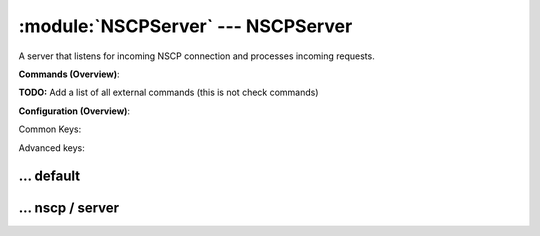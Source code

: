 .. default-domain:: nscp

.. module:: NSCPServer
    :synopsis: A server that listens for incoming NSCP connection and processes incoming requests.

===================================
:module:`NSCPServer` --- NSCPServer
===================================
A server that listens for incoming NSCP connection and processes incoming requests.





**Commands (Overview)**: 

**TODO:** Add a list of all external commands (this is not check commands)

**Configuration (Overview)**:


Common Keys:

.. csv-table:: 
    :class: contentstable 
    :delim: | 
    :header: "Path / Section", "Key", "Description"

    :confpath:`/settings/default` | :confkey:`~/settings/default.allowed hosts` | ALLOWED HOSTS
    :confpath:`/settings/default` | :confkey:`~/settings/default.bind to` | BIND TO ADDRESS
    :confpath:`/settings/default` | :confkey:`~/settings/default.cache allowed hosts` | CACHE ALLOWED HOSTS
    :confpath:`/settings/default` | :confkey:`~/settings/default.inbox` | INBOX
    :confpath:`/settings/default` | :confkey:`~/settings/default.password` | PASSWORD
    :confpath:`/settings/default` | :confkey:`~/settings/default.timeout` | TIMEOUT
    :confpath:`/settings/nscp/server` | :confkey:`~/settings/nscp/server.allow arguments` | COMMAND ARGUMENT PROCESSING
    :confpath:`/settings/nscp/server` | :confkey:`~/settings/nscp/server.port` | PORT NUMBER
    :confpath:`/settings/nscp/server` | :confkey:`~/settings/nscp/server.use ssl` | ENABLE SSL ENCRYPTION

Advanced keys:

.. csv-table:: 
    :class: contentstable 
    :delim: | 
    :header: "Path / Section", "Key", "Default Value", "Description"

    :confpath:`/settings/default` | :confkey:`~/settings/default.encoding` | NRPE PAYLOAD ENCODING
    :confpath:`/settings/default` | :confkey:`~/settings/default.socket queue size` | LISTEN QUEUE
    :confpath:`/settings/default` | :confkey:`~/settings/default.thread pool` | THREAD POOL
    :confpath:`/settings/nscp/server` | :confkey:`~/settings/nscp/server.allowed ciphers` | ALLOWED CIPHERS
    :confpath:`/settings/nscp/server` | :confkey:`~/settings/nscp/server.allowed hosts` | ALLOWED HOSTS
    :confpath:`/settings/nscp/server` | :confkey:`~/settings/nscp/server.bind to` | BIND TO ADDRESS
    :confpath:`/settings/nscp/server` | :confkey:`~/settings/nscp/server.ca` | CA
    :confpath:`/settings/nscp/server` | :confkey:`~/settings/nscp/server.cache allowed hosts` | CACHE ALLOWED HOSTS
    :confpath:`/settings/nscp/server` | :confkey:`~/settings/nscp/server.certificate` | SSL CERTIFICATE
    :confpath:`/settings/nscp/server` | :confkey:`~/settings/nscp/server.certificate format` | CERTIFICATE FORMAT
    :confpath:`/settings/nscp/server` | :confkey:`~/settings/nscp/server.certificate key` | SSL CERTIFICATE
    :confpath:`/settings/nscp/server` | :confkey:`~/settings/nscp/server.dh` | DH KEY
    :confpath:`/settings/nscp/server` | :confkey:`~/settings/nscp/server.socket queue size` | LISTEN QUEUE
    :confpath:`/settings/nscp/server` | :confkey:`~/settings/nscp/server.thread pool` | THREAD POOL
    :confpath:`/settings/nscp/server` | :confkey:`~/settings/nscp/server.timeout` | TIMEOUT
    :confpath:`/settings/nscp/server` | :confkey:`~/settings/nscp/server.verify mode` | VERIFY MODE







… default
---------

.. confpath:: /settings/default
    :synopsis: 

    ****




    .. csv-table:: 
        :class: contentstable 
        :delim: | 
        :header: "Key", "Default Value", "Description"
    
        :confkey:`allowed hosts` | 127.0.0.1 | ALLOWED HOSTS
        :confkey:`bind to` |  | BIND TO ADDRESS
        :confkey:`cache allowed hosts` | 1 | CACHE ALLOWED HOSTS
        :confkey:`encoding` |  | NRPE PAYLOAD ENCODING
        :confkey:`inbox` | inbox | INBOX
        :confkey:`password` |  | PASSWORD
        :confkey:`socket queue size` | 0 | LISTEN QUEUE
        :confkey:`thread pool` | 10 | THREAD POOL
        :confkey:`timeout` | 30 | TIMEOUT

    **Sample**::

        # 
        # 
        [/settings/default]
        allowed hosts=127.0.0.1
        bind to=
        cache allowed hosts=1
        encoding=
        inbox=inbox
        password=
        socket queue size=0
        thread pool=10
        timeout=30


    .. confkey:: allowed hosts
        :synopsis: ALLOWED HOSTS

        **ALLOWED HOSTS**

        | A comaseparated list of allowed hosts. You can use netmasks (/ syntax) or * to create ranges.

        **Path**: /settings/default

        **Key**: allowed hosts

        **Default value**: 127.0.0.1

        **Used by**: :module:`NSClientServer`,  :module:`WEBServer`,  :module:`NSCAServer`,  :module:`NSCPServer`,  :module:`NRPEServer`,  :module:`CheckMKServer`

        **Sample**::

            [/settings/default]
            # ALLOWED HOSTS
            allowed hosts=127.0.0.1


    .. confkey:: bind to
        :synopsis: BIND TO ADDRESS

        **BIND TO ADDRESS**

        | Allows you to bind server to a specific local address. This has to be a dotted ip address not a host name. Leaving this blank will bind to all available IP addresses.

        **Path**: /settings/default

        **Key**: bind to

        **Default value**: 

        **Used by**: :module:`NSClientServer`,  :module:`WEBServer`,  :module:`NSCAServer`,  :module:`NSCPServer`,  :module:`NRPEServer`,  :module:`CheckMKServer`

        **Sample**::

            [/settings/default]
            # BIND TO ADDRESS
            bind to=


    .. confkey:: cache allowed hosts
        :synopsis: CACHE ALLOWED HOSTS

        **CACHE ALLOWED HOSTS**

        | If host names (DNS entries) should be cached, improves speed and security somewhat but won't allow you to have dynamic IPs for your Nagios server.

        **Path**: /settings/default

        **Key**: cache allowed hosts

        **Default value**: 1

        **Used by**: :module:`NSClientServer`,  :module:`WEBServer`,  :module:`NSCAServer`,  :module:`NSCPServer`,  :module:`NRPEServer`,  :module:`CheckMKServer`

        **Sample**::

            [/settings/default]
            # CACHE ALLOWED HOSTS
            cache allowed hosts=1


    .. confkey:: encoding
        :synopsis: NRPE PAYLOAD ENCODING

        **NRPE PAYLOAD ENCODING**



        **Advanced** (means it is not commonly used)

        **Path**: /settings/default

        **Key**: encoding

        **Default value**: 

        **Used by**: :module:`NSClientServer`,  :module:`WEBServer`,  :module:`NSCAServer`,  :module:`NSCPServer`,  :module:`NRPEServer`,  :module:`CheckMKServer`

        **Sample**::

            [/settings/default]
            # NRPE PAYLOAD ENCODING
            encoding=


    .. confkey:: inbox
        :synopsis: INBOX

        **INBOX**

        | The default channel to post incoming messages on

        **Path**: /settings/default

        **Key**: inbox

        **Default value**: inbox

        **Used by**: :module:`NSClientServer`,  :module:`WEBServer`,  :module:`NSCAServer`,  :module:`NSCPServer`,  :module:`NRPEServer`,  :module:`CheckMKServer`

        **Sample**::

            [/settings/default]
            # INBOX
            inbox=inbox


    .. confkey:: password
        :synopsis: PASSWORD

        **PASSWORD**

        | Password used to authenticate against server

        **Path**: /settings/default

        **Key**: password

        **Default value**: 

        **Used by**: :module:`NSClientServer`,  :module:`WEBServer`,  :module:`NSCAServer`,  :module:`NSCPServer`,  :module:`NRPEServer`,  :module:`CheckMKServer`

        **Sample**::

            [/settings/default]
            # PASSWORD
            password=


    .. confkey:: socket queue size
        :synopsis: LISTEN QUEUE

        **LISTEN QUEUE**

        | Number of sockets to queue before starting to refuse new incoming connections. This can be used to tweak the amount of simultaneous sockets that the server accepts.

        **Advanced** (means it is not commonly used)

        **Path**: /settings/default

        **Key**: socket queue size

        **Default value**: 0

        **Used by**: :module:`NSClientServer`,  :module:`WEBServer`,  :module:`NSCAServer`,  :module:`NSCPServer`,  :module:`NRPEServer`,  :module:`CheckMKServer`

        **Sample**::

            [/settings/default]
            # LISTEN QUEUE
            socket queue size=0


    .. confkey:: thread pool
        :synopsis: THREAD POOL

        **THREAD POOL**



        **Advanced** (means it is not commonly used)

        **Path**: /settings/default

        **Key**: thread pool

        **Default value**: 10

        **Used by**: :module:`NSClientServer`,  :module:`WEBServer`,  :module:`NSCAServer`,  :module:`NSCPServer`,  :module:`NRPEServer`,  :module:`CheckMKServer`

        **Sample**::

            [/settings/default]
            # THREAD POOL
            thread pool=10


    .. confkey:: timeout
        :synopsis: TIMEOUT

        **TIMEOUT**

        | Timeout when reading packets on incoming sockets. If the data has not arrived within this time we will bail out.

        **Path**: /settings/default

        **Key**: timeout

        **Default value**: 30

        **Used by**: :module:`NSClientServer`,  :module:`WEBServer`,  :module:`NSCAServer`,  :module:`NSCPServer`,  :module:`NRPEServer`,  :module:`CheckMKServer`

        **Sample**::

            [/settings/default]
            # TIMEOUT
            timeout=30




… nscp / server
---------------

.. confpath:: /settings/nscp/server
    :synopsis: NSCP SERVER SECTION

    **NSCP SERVER SECTION**

    | Section for NSCP (NSCPListener.dll) (check_nscp) protocol options.


    .. csv-table:: 
        :class: contentstable 
        :delim: | 
        :header: "Key", "Default Value", "Description"
    
        :confkey:`allow arguments` | 0 | COMMAND ARGUMENT PROCESSING
        :confkey:`allowed ciphers` | ALL:!ADH:!LOW:!EXP:!MD5:@STRENGTH | ALLOWED CIPHERS
        :confkey:`allowed hosts` | 127.0.0.1 | ALLOWED HOSTS
        :confkey:`bind to` |  | BIND TO ADDRESS
        :confkey:`ca` | ${certificate-path}/ca.pem | CA
        :confkey:`cache allowed hosts` | 1 | CACHE ALLOWED HOSTS
        :confkey:`certificate` | ${certificate-path}/certificate.pem | SSL CERTIFICATE
        :confkey:`certificate format` | PEM | CERTIFICATE FORMAT
        :confkey:`certificate key` | ${certificate-path}/certificate_key.pem | SSL CERTIFICATE
        :confkey:`dh` | ${certificate-path}/nrpe_dh_512.pem | DH KEY
        :confkey:`port` | 5668 | PORT NUMBER
        :confkey:`socket queue size` | 0 | LISTEN QUEUE
        :confkey:`thread pool` | 10 | THREAD POOL
        :confkey:`timeout` | 30 | TIMEOUT
        :confkey:`use ssl` | 1 | ENABLE SSL ENCRYPTION
        :confkey:`verify mode` | none | VERIFY MODE

    **Sample**::

        # NSCP SERVER SECTION
        # Section for NSCP (NSCPListener.dll) (check_nscp) protocol options.
        [/settings/nscp/server]
        allow arguments=0
        allowed ciphers=ALL:!ADH:!LOW:!EXP:!MD5:@STRENGTH
        allowed hosts=127.0.0.1
        bind to=
        ca=${certificate-path}/ca.pem
        cache allowed hosts=1
        certificate=${certificate-path}/certificate.pem
        certificate format=PEM
        certificate key=${certificate-path}/certificate_key.pem
        dh=${certificate-path}/nrpe_dh_512.pem
        port=5668
        socket queue size=0
        thread pool=10
        timeout=30
        use ssl=1
        verify mode=none


    .. confkey:: allow arguments
        :synopsis: COMMAND ARGUMENT PROCESSING

        **COMMAND ARGUMENT PROCESSING**

        | This option determines whether or not the we will allow clients to specify arguments to commands that are executed.

        **Path**: /settings/nscp/server

        **Key**: allow arguments

        **Default value**: 0

        **Used by**: :module:`NSCPServer`

        **Sample**::

            [/settings/nscp/server]
            # COMMAND ARGUMENT PROCESSING
            allow arguments=0


    .. confkey:: allowed ciphers
        :synopsis: ALLOWED CIPHERS

        **ALLOWED CIPHERS**



        **Advanced** (means it is not commonly used)

        **Path**: /settings/nscp/server

        **Key**: allowed ciphers

        **Default value**: ALL:!ADH:!LOW:!EXP:!MD5:@STRENGTH

        **Used by**: :module:`NSCPServer`

        **Sample**::

            [/settings/nscp/server]
            # ALLOWED CIPHERS
            allowed ciphers=ALL:!ADH:!LOW:!EXP:!MD5:@STRENGTH


    .. confkey:: allowed hosts
        :synopsis: ALLOWED HOSTS

        **ALLOWED HOSTS**

        | A comaseparated list of allowed hosts. You can use netmasks (/ syntax) or * to create ranges. parent for this key is found under: /settings/default this is marked as advanced in favor of the parent.

        **Advanced** (means it is not commonly used)

        **Path**: /settings/nscp/server

        **Key**: allowed hosts

        **Default value**: 127.0.0.1

        **Used by**: :module:`NSCPServer`

        **Sample**::

            [/settings/nscp/server]
            # ALLOWED HOSTS
            allowed hosts=127.0.0.1


    .. confkey:: bind to
        :synopsis: BIND TO ADDRESS

        **BIND TO ADDRESS**

        | Allows you to bind server to a specific local address. This has to be a dotted ip address not a host name. Leaving this blank will bind to all available IP addresses. parent for this key is found under: /settings/default this is marked as advanced in favor of the parent.

        **Advanced** (means it is not commonly used)

        **Path**: /settings/nscp/server

        **Key**: bind to

        **Default value**: 

        **Used by**: :module:`NSCPServer`

        **Sample**::

            [/settings/nscp/server]
            # BIND TO ADDRESS
            bind to=


    .. confkey:: ca
        :synopsis: CA

        **CA**



        **Advanced** (means it is not commonly used)

        **Path**: /settings/nscp/server

        **Key**: ca

        **Default value**: ${certificate-path}/ca.pem

        **Used by**: :module:`NSCPServer`

        **Sample**::

            [/settings/nscp/server]
            # CA
            ca=${certificate-path}/ca.pem


    .. confkey:: cache allowed hosts
        :synopsis: CACHE ALLOWED HOSTS

        **CACHE ALLOWED HOSTS**

        | If host names (DNS entries) should be cached, improves speed and security somewhat but won't allow you to have dynamic IPs for your Nagios server. parent for this key is found under: /settings/default this is marked as advanced in favor of the parent.

        **Advanced** (means it is not commonly used)

        **Path**: /settings/nscp/server

        **Key**: cache allowed hosts

        **Default value**: 1

        **Used by**: :module:`NSCPServer`

        **Sample**::

            [/settings/nscp/server]
            # CACHE ALLOWED HOSTS
            cache allowed hosts=1


    .. confkey:: certificate
        :synopsis: SSL CERTIFICATE

        **SSL CERTIFICATE**



        **Advanced** (means it is not commonly used)

        **Path**: /settings/nscp/server

        **Key**: certificate

        **Default value**: ${certificate-path}/certificate.pem

        **Used by**: :module:`NSCPServer`

        **Sample**::

            [/settings/nscp/server]
            # SSL CERTIFICATE
            certificate=${certificate-path}/certificate.pem


    .. confkey:: certificate format
        :synopsis: CERTIFICATE FORMAT

        **CERTIFICATE FORMAT**



        **Advanced** (means it is not commonly used)

        **Path**: /settings/nscp/server

        **Key**: certificate format

        **Default value**: PEM

        **Used by**: :module:`NSCPServer`

        **Sample**::

            [/settings/nscp/server]
            # CERTIFICATE FORMAT
            certificate format=PEM


    .. confkey:: certificate key
        :synopsis: SSL CERTIFICATE

        **SSL CERTIFICATE**



        **Advanced** (means it is not commonly used)

        **Path**: /settings/nscp/server

        **Key**: certificate key

        **Default value**: ${certificate-path}/certificate_key.pem

        **Used by**: :module:`NSCPServer`

        **Sample**::

            [/settings/nscp/server]
            # SSL CERTIFICATE
            certificate key=${certificate-path}/certificate_key.pem


    .. confkey:: dh
        :synopsis: DH KEY

        **DH KEY**



        **Advanced** (means it is not commonly used)

        **Path**: /settings/nscp/server

        **Key**: dh

        **Default value**: ${certificate-path}/nrpe_dh_512.pem

        **Used by**: :module:`NSCPServer`

        **Sample**::

            [/settings/nscp/server]
            # DH KEY
            dh=${certificate-path}/nrpe_dh_512.pem


    .. confkey:: port
        :synopsis: PORT NUMBER

        **PORT NUMBER**

        | Port to use for NSCP.

        **Path**: /settings/nscp/server

        **Key**: port

        **Default value**: 5668

        **Used by**: :module:`NSCPServer`

        **Sample**::

            [/settings/nscp/server]
            # PORT NUMBER
            port=5668


    .. confkey:: socket queue size
        :synopsis: LISTEN QUEUE

        **LISTEN QUEUE**

        | Number of sockets to queue before starting to refuse new incoming connections. This can be used to tweak the amount of simultaneous sockets that the server accepts. parent for this key is found under: /settings/default this is marked as advanced in favor of the parent.

        **Advanced** (means it is not commonly used)

        **Path**: /settings/nscp/server

        **Key**: socket queue size

        **Default value**: 0

        **Used by**: :module:`NSCPServer`

        **Sample**::

            [/settings/nscp/server]
            # LISTEN QUEUE
            socket queue size=0


    .. confkey:: thread pool
        :synopsis: THREAD POOL

        **THREAD POOL**

        | parent for this key is found under: /settings/default this is marked as advanced in favor of the parent.

        **Advanced** (means it is not commonly used)

        **Path**: /settings/nscp/server

        **Key**: thread pool

        **Default value**: 10

        **Used by**: :module:`NSCPServer`

        **Sample**::

            [/settings/nscp/server]
            # THREAD POOL
            thread pool=10


    .. confkey:: timeout
        :synopsis: TIMEOUT

        **TIMEOUT**

        | Timeout when reading packets on incoming sockets. If the data has not arrived within this time we will bail out. parent for this key is found under: /settings/default this is marked as advanced in favor of the parent.

        **Advanced** (means it is not commonly used)

        **Path**: /settings/nscp/server

        **Key**: timeout

        **Default value**: 30

        **Used by**: :module:`NSCPServer`

        **Sample**::

            [/settings/nscp/server]
            # TIMEOUT
            timeout=30


    .. confkey:: use ssl
        :synopsis: ENABLE SSL ENCRYPTION

        **ENABLE SSL ENCRYPTION**

        | This option controls if SSL should be enabled.

        **Path**: /settings/nscp/server

        **Key**: use ssl

        **Default value**: 1

        **Used by**: :module:`NSCPServer`

        **Sample**::

            [/settings/nscp/server]
            # ENABLE SSL ENCRYPTION
            use ssl=1


    .. confkey:: verify mode
        :synopsis: VERIFY MODE

        **VERIFY MODE**



        **Advanced** (means it is not commonly used)

        **Path**: /settings/nscp/server

        **Key**: verify mode

        **Default value**: none

        **Used by**: :module:`NSCPServer`

        **Sample**::

            [/settings/nscp/server]
            # VERIFY MODE
            verify mode=none


